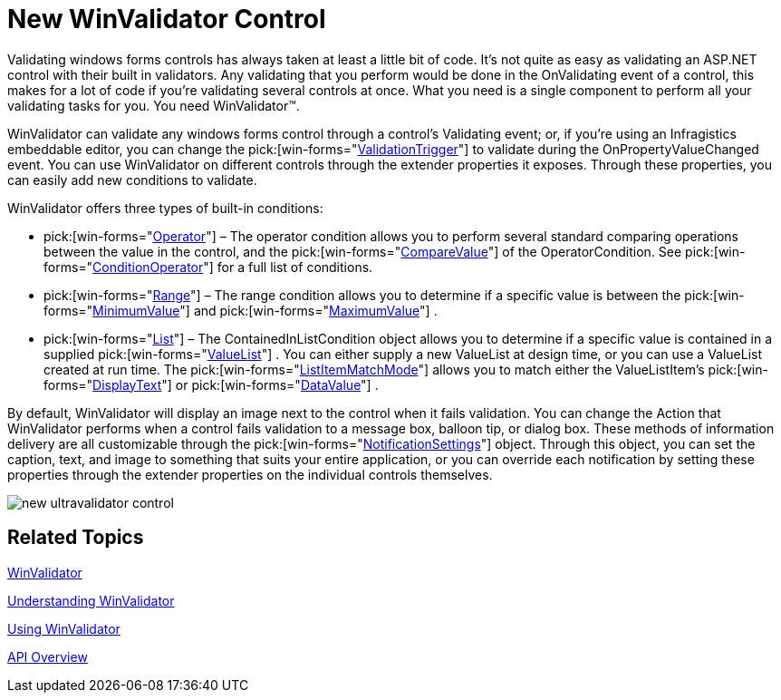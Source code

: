﻿////

|metadata|
{
    "name": "win-new-winvalidator-control",
    "controlName": [],
    "tags": [],
    "guid": "{4A472A5C-B43D-4B2A-B997-C59873AB075F}",  
    "buildFlags": [],
    "createdOn": "0001-01-01T00:00:00Z"
}
|metadata|
////

= New WinValidator Control

Validating windows forms controls has always taken at least a little bit of code. It's not quite as easy as validating an ASP.NET control with their built in validators. Any validating that you perform would be done in the OnValidating event of a control, this makes for a lot of code if you're validating several controls at once. What you need is a single component to perform all your validating tasks for you. You need WinValidator™.

WinValidator can validate any windows forms control through a control's Validating event; or, if you're using an Infragistics embeddable editor, you can change the  pick:[win-forms="link:{ApiPlatform}win.misc{ApiVersion}~infragistics.win.misc.ultravalidator~validationtrigger.html[ValidationTrigger]"]  to validate during the OnPropertyValueChanged event. You can use WinValidator on different controls through the extender properties it exposes. Through these properties, you can easily add new conditions to validate.

WinValidator offers three types of built-in conditions:

*  pick:[win-forms="link:{ApiPlatform}win{ApiVersion}~infragistics.win.operatorcondition.html[Operator]"]  – The operator condition allows you to perform several standard comparing operations between the value in the control, and the  pick:[win-forms="link:{ApiPlatform}win{ApiVersion}~infragistics.win.operatorcondition~comparevalue.html[CompareValue]"]  of the OperatorCondition. See  pick:[win-forms="link:{ApiPlatform}win{ApiVersion}~infragistics.win.conditionoperator.html[ConditionOperator]"]  for a full list of conditions.
*  pick:[win-forms="link:{ApiPlatform}win{ApiVersion}~infragistics.win.rangecondition.html[Range]"]  – The range condition allows you to determine if a specific value is between the  pick:[win-forms="link:{ApiPlatform}win{ApiVersion}~infragistics.win.rangecondition~minimumvalue.html[MinimumValue]"]  and  pick:[win-forms="link:{ApiPlatform}win{ApiVersion}~infragistics.win.rangecondition~maximumvalue.html[MaximumValue]"] .
*  pick:[win-forms="link:{ApiPlatform}win{ApiVersion}~infragistics.win.containedinlistcondition.html[List]"]  – The ContainedInListCondition object allows you to determine if a specific value is contained in a supplied  pick:[win-forms="link:{ApiPlatform}win{ApiVersion}~infragistics.win.valuelist.html[ValueList]"] . You can either supply a new ValueList at design time, or you can use a ValueList created at run time. The  pick:[win-forms="link:{ApiPlatform}win{ApiVersion}~infragistics.win.listitemmatchmode.html[ListItemMatchMode]"]  allows you to match either the ValueListItem's  pick:[win-forms="link:{ApiPlatform}win{ApiVersion}~infragistics.win.valuelistitem~displaytext.html[DisplayText]"]  or  pick:[win-forms="link:{ApiPlatform}win{ApiVersion}~infragistics.win.valuelistitem~datavalue.html[DataValue]"] .

By default, WinValidator will display an image next to the control when it fails validation. You can change the Action that WinValidator performs when a control fails validation to a message box, balloon tip, or dialog box. These methods of information delivery are all customizable through the  pick:[win-forms="link:{ApiPlatform}win.misc{ApiVersion}~infragistics.win.misc.notificationsettings.html[NotificationSettings]"]  object. Through this object, you can set the caption, text, and image to something that suits your entire application, or you can override each notification by setting these properties through the extender properties on the individual controls themselves.

image::images/Win_New_WinValidator_Control_01.png[new ultravalidator control]

== Related Topics

link:winvalidator.html[WinValidator]

link:winvalidator-understanding-winvalidator.html[Understanding WinValidator]

link:winvalidator-using-winvalidator.html[Using WinValidator]

link:winvalidator-api-overview.html[API Overview]